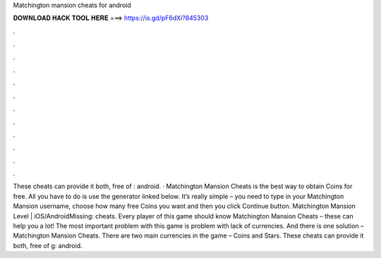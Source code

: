 Matchington mansion cheats for android

𝐃𝐎𝐖𝐍𝐋𝐎𝐀𝐃 𝐇𝐀𝐂𝐊 𝐓𝐎𝐎𝐋 𝐇𝐄𝐑𝐄 ===> https://is.gd/pF6dXi?845303

.

.

.

.

.

.

.

.

.

.

.

.

These cheats can provide it both, free of : android. · Matchington Mansion Cheats is the best way to obtain Coins for free. All you have to do is use the generator linked below. It’s really simple – you need to type in your Matchington Mansion username, choose how many free Coins you want and then you click Continue button. Matchington Mansion Level | iOS/AndroidMissing: cheats. Every player of this game should know Matchington Mansion Cheats – these can help you a lot! The most important problem with this game is problem with lack of currencies. And there is one solution – Matchington Mansion Cheats. There are two main currencies in the game – Coins and Stars. These cheats can provide it both, free of g: android.